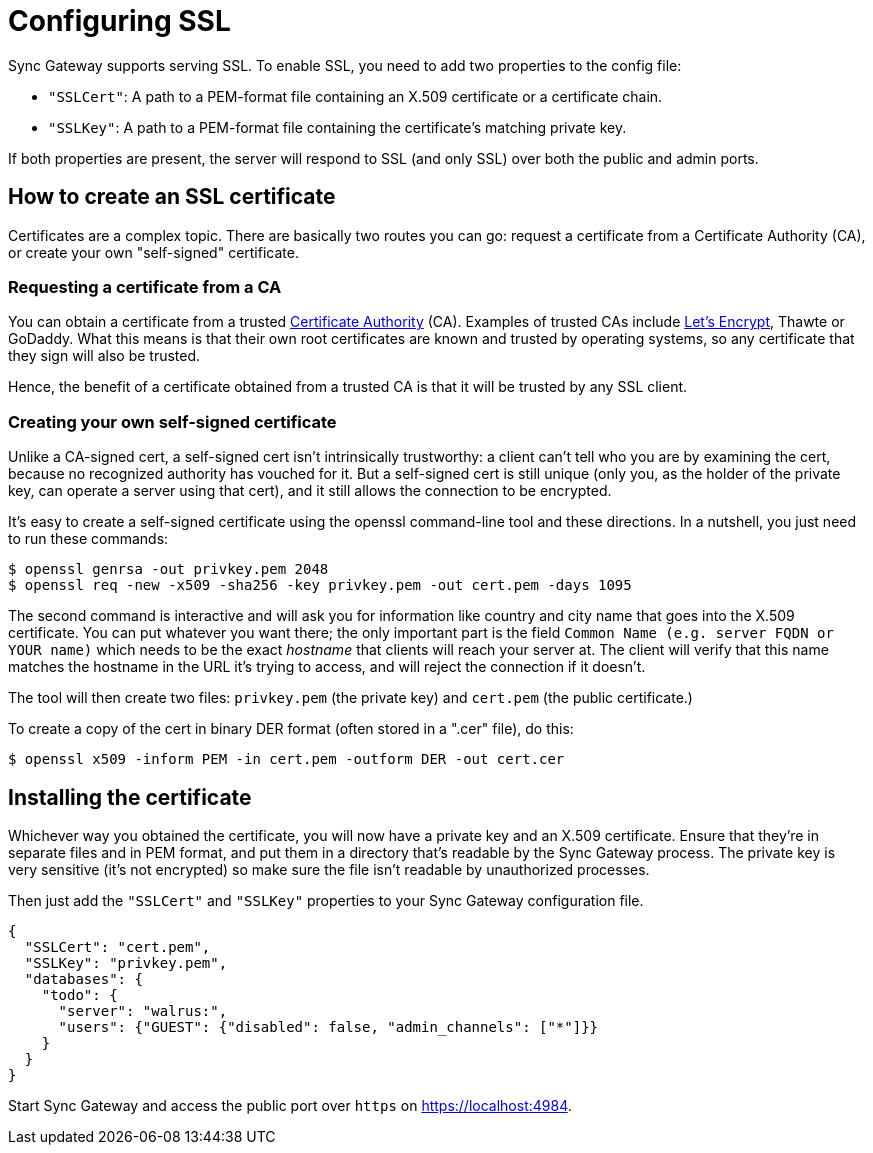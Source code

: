 = Configuring SSL

Sync Gateway supports serving SSL.
To enable SSL, you need to add two properties to the config file: 

* ``"SSLCert"``: A path to a PEM-format file containing an X.509 certificate or a certificate chain. 
* ``"SSLKey"``: A path to a PEM-format file containing the certificate's matching private key. 

If both properties are present, the server will respond to SSL (and only SSL) over both the public and admin ports. 

== How to create an SSL certificate

Certificates are a complex topic.
There are basically two routes you can go: request a certificate from a Certificate Authority (CA), or create your own "self-signed" certificate. 

=== Requesting a certificate from a CA

You can obtain a certificate from a trusted https://en.wikipedia.org/wiki/Certificate_authority[Certificate Authority] (CA). Examples of trusted CAs include https://letsencrypt.org/[Let's Encrypt], Thawte or GoDaddy.
What this means is that their own root certificates are known and trusted by operating systems, so any certificate that they sign will also be trusted. 

Hence, the benefit of a certificate obtained from a trusted CA is that it will be trusted by any SSL client. 

=== Creating your own self-signed certificate

Unlike a CA-signed cert, a self-signed cert isn't intrinsically trustworthy: a client can't tell who you are by examining the cert, because no recognized authority has vouched for it.
But a self-signed cert is still unique (only you, as the holder of the private key, can operate a server using that cert), and it still allows the connection to be encrypted. 

It's easy to create a self-signed certificate using the openssl command-line tool and these directions.
In a nutshell, you just need to run these commands: 

[source,bash]
----

$ openssl genrsa -out privkey.pem 2048
$ openssl req -new -x509 -sha256 -key privkey.pem -out cert.pem -days 1095
----

The second command is interactive and will ask you for information like country and city name that goes into the X.509 certificate.
You can put whatever you want there; the only important part is the field `Common Name (e.g. server FQDN or YOUR name)` which needs to be the exact _hostname_ that clients will reach your server at.
The client will verify that this name matches the hostname in the URL it's trying to access, and will reject the connection if it doesn't. 

The tool will then create two files: `privkey.pem` (the private key) and `cert.pem` (the public certificate.) 

To create a copy of the cert in binary DER format (often stored in a ".cer" file), do this: 

[source,bash]
----

$ openssl x509 -inform PEM -in cert.pem -outform DER -out cert.cer
----

== Installing the certificate

Whichever way you obtained the certificate, you will now have a private key and an X.509 certificate.
Ensure that they're in separate files and in PEM format, and put them in a directory that's readable by the Sync Gateway process.
The private key is very sensitive (it's not encrypted) so make sure the file isn't readable by unauthorized processes. 

Then just add the `"SSLCert"` and `"SSLKey"` properties to your Sync Gateway configuration file. 

[source,javascript]
----

{
  "SSLCert": "cert.pem",
  "SSLKey": "privkey.pem",
  "databases": {
    "todo": {
      "server": "walrus:",
      "users": {"GUEST": {"disabled": false, "admin_channels": ["*"]}}
    }
  }
}
----

Start Sync Gateway and access the public port over `https` on https://localhost:4984. 